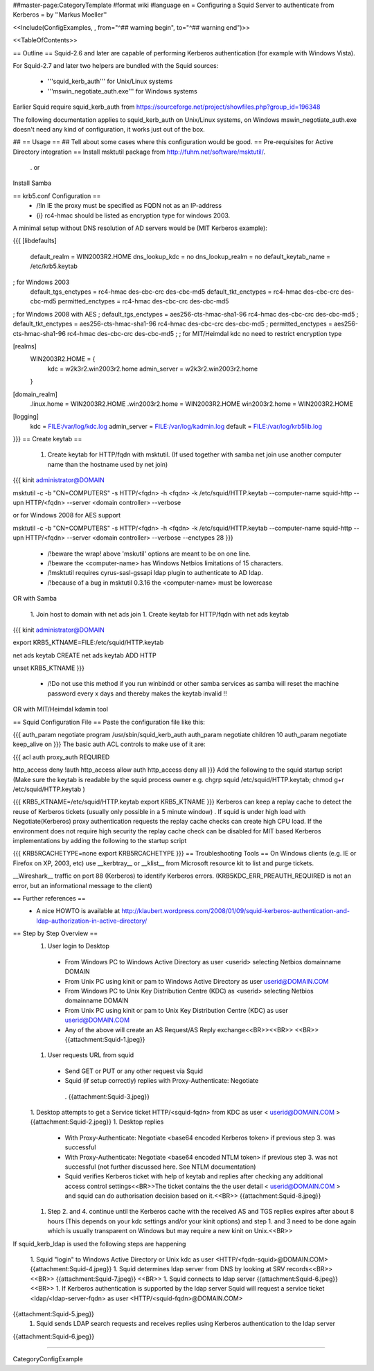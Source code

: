 ##master-page:CategoryTemplate
#format wiki
#language en
= Configuring a Squid Server to authenticate from Kerberos =
by ''Markus Moeller''

<<Include(ConfigExamples, , from="^## warning begin", to="^## warning end")>>

<<TableOfContents>>

== Outline ==
Squid-2.6 and later are capable of performing Kerberos authentication (for example with Windows Vista).

For Squid-2.7 and later two helpers are bundled with the Squid sources:

 * '''squid_kerb_auth''' for Unix/Linux systems
 * '''mswin_negotiate_auth.exe''' for Windows systems

Earlier Squid require squid_kerb_auth from https://sourceforge.net/project/showfiles.php?group_id=196348

The following documentation applies to squid_kerb_auth on Unix/Linux systems, on Windows mswin_negotiate_auth.exe doesn't need any kind of configuration, it works just out of the box.

## == Usage ==
## Tell about some cases where this configuration would be good.
== Pre-requisites for Active Directory integration ==
Install msktutil package from http://fuhm.net/software/msktutil/.

 . or

Install Samba

== krb5.conf Configuration ==
 * /!\ In IE the proxy must be specified as FQDN not as an IP-address
 * {i} rc4-hmac should be listed as encryption type for windows 2003.

A minimal setup without DNS resolution of AD servers would be (MIT Kerberos example):

{{{
[libdefaults]
      default_realm = WIN2003R2.HOME
      dns_lookup_kdc = no
      dns_lookup_realm = no
      default_keytab_name = /etc/krb5.keytab
; for Windows 2003
      default_tgs_enctypes = rc4-hmac des-cbc-crc des-cbc-md5
      default_tkt_enctypes = rc4-hmac des-cbc-crc des-cbc-md5
      permitted_enctypes = rc4-hmac des-cbc-crc des-cbc-md5

; for Windows 2008 with AES
;      default_tgs_enctypes = aes256-cts-hmac-sha1-96 rc4-hmac des-cbc-crc des-cbc-md5
;      default_tkt_enctypes = aes256-cts-hmac-sha1-96 rc4-hmac des-cbc-crc des-cbc-md5
;      permitted_enctypes = aes256-cts-hmac-sha1-96 rc4-hmac des-cbc-crc des-cbc-md5
;
; for MIT/Heimdal kdc no need to restrict encryption type

[realms]
      WIN2003R2.HOME = {
              kdc = w2k3r2.win2003r2.home
              admin_server = w2k3r2.win2003r2.home
      }

[domain_realm]
      .linux.home = WIN2003R2.HOME
      .win2003r2.home = WIN2003R2.HOME
      win2003r2.home = WIN2003R2.HOME

[logging]
  kdc = FILE:/var/log/kdc.log
  admin_server = FILE:/var/log/kadmin.log
  default = FILE:/var/log/krb5lib.log
}}}
== Create keytab ==
 1. Create keytab for HTTP/fqdn with msktutil. (If used together with samba net join use another computer name than the hostname used by net join)

{{{
kinit administrator@DOMAIN

msktutil -c -b "CN=COMPUTERS" -s HTTP/<fqdn> -h <fqdn> -k /etc/squid/HTTP.keytab --computer-name squid-http --upn HTTP/<fqdn> --server <domain controller> --verbose

or for Windows 2008 for AES support

msktutil -c -b "CN=COMPUTERS" -s HTTP/<fqdn> -h <fqdn> -k /etc/squid/HTTP.keytab --computer-name squid-http --upn HTTP/<fqdn> --server <domain controller> --verbose --enctypes 28
}}}
 * /!\ beware the wrap! above 'mskutil' options are meant to be on one line.
 * /!\ beware the <computer-name> has Windows Netbios limitations of 15 characters.
 * /!\ msktutil requires cyrus-sasl-gssapi ldap plugin to authenticate to AD ldap.
 * /!\ because of a bug in msktutil 0.3.16 the <computer-name> must be lowercase

OR with Samba

 1. Join host to domain with net ads join
 1. Create keytab for HTTP/fqdn with net ads keytab

{{{
kinit administrator@DOMAIN

export KRB5_KTNAME=FILE:/etc/squid/HTTP.keytab

net ads keytab CREATE
net ads keytab ADD HTTP

unset KRB5_KTNAME
}}}
 * /!\ Do not use this method if you run winbindd or other samba services as samba will reset the machine password every x days and thereby makes the keytab invalid !!

OR with MIT/Heimdal kdamin tool

== Squid Configuration File ==
Paste the configuration file like this:

{{{
auth_param negotiate program /usr/sbin/squid_kerb_auth
auth_param negotiate children 10
auth_param negotiate keep_alive on
}}}
The basic auth ACL controls to make use of it are:

{{{
acl auth proxy_auth REQUIRED

http_access deny !auth
http_access allow auth
http_access deny all
}}}
Add the following to the squid startup script (Make sure the keytab is readable by the squid process owner e.g. chgrp squid /etc/squid/HTTP.keytab; chmod g+r /etc/squid/HTTP.keytab )

{{{
KRB5_KTNAME=/etc/squid/HTTP.keytab
export KRB5_KTNAME
}}}
Kerberos can keep a replay cache to detect the reuse of Kerberos tickets (usually only possible in a 5 minute window) . If squid is under high load with Negotiate(Kerberos) proxy authentication requests the replay cache checks can create high CPU load. If the environment does not require high security the replay cache check can be disabled for MIT based Kerberos implementations by adding the following to the startup script

{{{
KRB5RCACHETYPE=none
export KRB5RCACHETYPE
}}}
== Troubleshooting Tools ==
On Windows clients (e.g. IE or Firefox on XP, 2003, etc) use __kerbtray__ or __klist__ from Microsoft resource kit to list and purge tickets.

__Wireshark__ traffic on port 88 (Kerberos) to identify Kerberos errors. (KRB5KDC_ERR_PREAUTH_REQUIRED is not an error, but an informational message to the client)

== Further references ==
 * A nice HOWTO is available at http://klaubert.wordpress.com/2008/01/09/squid-kerberos-authentication-and-ldap-authorization-in-active-directory/

== Step by Step Overview ==
 1. User login to Desktop
  * From Windows PC to Windows Active Directory as user <userid> selecting Netbios domainname DOMAIN
  * From Unix PC using kinit or pam to Windows Active Directory as user userid@DOMAIN.COM
  * From Windows PC to Unix Key Distribution Centre (KDC) as <userid> selecting Netbios domainname DOMAIN
  * From Unix PC using kinit or pam to Unix Key Distribution Centre (KDC) as user userid@DOMAIN.COM
  * Any of the above will create an AS Request/AS Reply exchange<<BR>><<BR>> <<BR>> {{attachment:Squid-1.jpeg}}

 1. User requests URL from squid
  * Send GET or PUT or any other request via Squid
  * Squid (if setup correctly) replies with Proxy-Authenticate: Negotiate
   . {{attachment:Squid-3.jpeg}}

 1. Desktop attempts to get a Service ticket HTTP/<squid-fqdn> from KDC as user < userid@DOMAIN.COM > {{attachment:Squid-2.jpeg}}
 1. Desktop replies
  * With Proxy-Authenticate: Negotiate <base64 encoded Kerberos token> if previous step 3. was successful

  * With Proxy-Authenticate: Negotiate <base64 encoded NTLM token> if previous step 3. was not successful (not further discussed here. See NTLM documentation)

  * Squid verifies Kerberos ticket with help of keytab and replies after checking any additional access control settings<<BR>>The ticket contains the the user detail < userid@DOMAIN.COM > and squid can do authorisation decision based on it.<<BR>> {{attachment:Squid-8.jpeg}}
 1. Step 2. and 4. continue until the Kerberos cache with the received AS and TGS replies expires after about 8 hours (This depends on your kdc settings and/or your kinit options) and step 1. and 3 need to be done again which is usually transparent on Windows but may require a new kinit on Unix.<<BR>>

If squid_kerb_ldap is used the following steps are happening

 1. Squid "login" to Windows Active Directory or Unix kdc as user <HTTP/<fqdn-squid>@DOMAIN.COM> {{attachment:Squid-4.jpeg}}
 1. Squid determines ldap server from DNS by looking at SRV records<<BR>><<BR>> {{attachment:Squid-7.jpeg}} <<BR>>
 1. Squid connects to ldap server
 {{attachment:Squid-6.jpeg}} <<BR>>
 1. If Kerberos authentication is supported by the ldap server Squid will request a service ticket <ldap/<ldap-server-fqdn> as user <HTTP/<squid-fqdn>@DOMAIN.COM>

{{attachment:Squid-5.jpeg}}
 1. Squid sends LDAP search requests and receives replies using Kerberos authentication to the ldap server
{{attachment:Squid-6.jpeg}}


----

CategoryConfigExample
